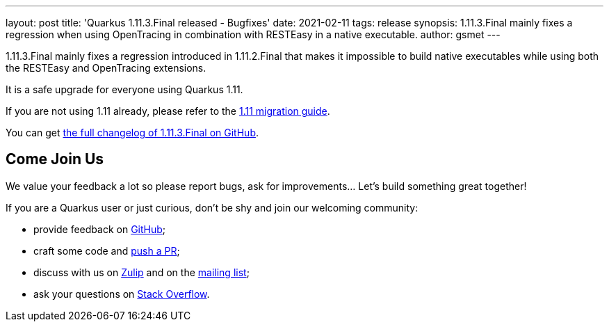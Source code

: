 ---
layout: post
title: 'Quarkus 1.11.3.Final released - Bugfixes'
date: 2021-02-11
tags: release
synopsis: 1.11.3.Final mainly fixes a regression when using OpenTracing in combination with RESTEasy in a native executable.
author: gsmet
---

1.11.3.Final mainly fixes a regression introduced in 1.11.2.Final that makes it impossible to build native executables while using both the RESTEasy and OpenTracing extensions.

It is a safe upgrade for everyone using Quarkus 1.11.

If you are not using 1.11 already, please refer to the https://github.com/quarkusio/quarkus/wiki/Migration-Guide-1.11[1.11 migration guide].

You can get https://github.com/quarkusio/quarkus/releases/tag/1.11.3.Final[the full changelog of 1.11.3.Final on GitHub].

== Come Join Us

We value your feedback a lot so please report bugs, ask for improvements... Let's build something great together!

If you are a Quarkus user or just curious, don't be shy and join our welcoming community:

 * provide feedback on https://github.com/quarkusio/quarkus/issues[GitHub];
 * craft some code and https://github.com/quarkusio/quarkus/pulls[push a PR];
 * discuss with us on https://quarkusio.zulipchat.com/[Zulip] and on the https://groups.google.com/d/forum/quarkus-dev[mailing list];
 * ask your questions on https://stackoverflow.com/questions/tagged/quarkus[Stack Overflow].

